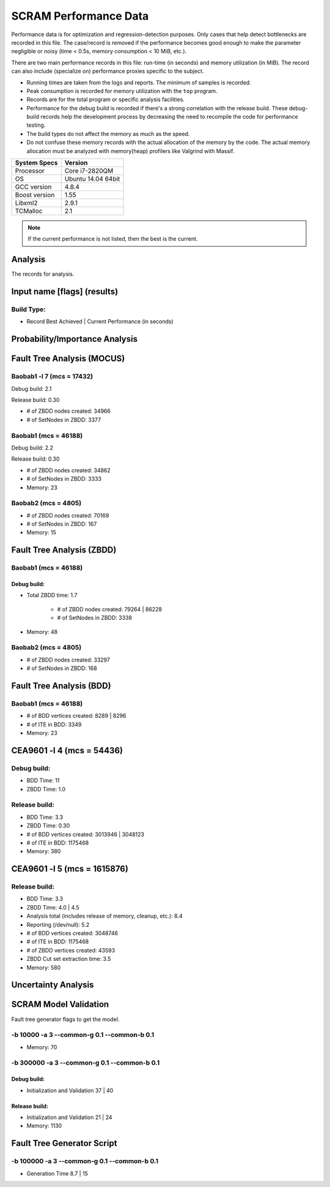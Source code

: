 ######################
SCRAM Performance Data
######################

Performance data is for optimization and regression-detection purposes.
Only cases that help detect bottlenecks are recorded in this file.
The case/record is removed
if the performance becomes good enough
to make the parameter negligible or noisy
(time < 0.5s, memory consumption < 10 MiB, etc.).

There are two main performance records in this file:
run-time (in seconds) and memory utilization (in MiB).
The record can also include (specialize on) performance proxies
specific to the subject.

- Running times are taken from the logs and reports.
  The minimum of samples is recorded.
- Peak consumption is recorded for memory utilization with the ``top`` program.
- Records are for the total program or specific analysis facilities.
- Performance for the debug build is recorded
  if there's a strong correlation with the release build.
  These debug-build records help the development process
  by decreasing the need to recompile the code for performance testing.
- The build types do not affect the memory as much as the speed.
- Do not confuse these memory records
  with the actual allocation of the memory by the code.
  The actual memory allocation must be analyzed
  with memory(heap) profilers like Valgrind with Massif.

==============   ===================
System Specs     Version
==============   ===================
Processor         Core i7-2820QM
OS                Ubuntu 14.04 64bit
GCC version       4.8.4
Boost version     1.55
Libxml2           2.9.1
TCMalloc          2.1
==============   ===================

.. note:: If the current performance is not listed, then the best is the current.


Analysis
========

The records for analysis.

Input name [flags] (results)
============================

Build Type:
-----------

- Record        Best Achieved | Current Performance (in seconds)


Probability/Importance Analysis
===============================


Fault Tree Analysis (MOCUS)
===========================

Baobab1 -l 7 (mcs = 17432)
--------------------------

Debug build:  2.1

Release build:  0.30

- # of ZBDD nodes created: 34966
- # of SetNodes in ZBDD: 3377


Baobab1 (mcs = 46188)
---------------------

Debug build:  2.2

Release build: 0.30

- # of ZBDD nodes created: 34862
- # of SetNodes in ZBDD: 3333

- Memory:   23


Baobab2 (mcs = 4805)
--------------------

- # of ZBDD nodes created: 70169
- # of SetNodes in ZBDD: 167

- Memory:   15


Fault Tree Analysis (ZBDD)
==========================

Baobab1 (mcs = 46188)
---------------------

Debug build:
~~~~~~~~~~~~

- Total ZBDD time:  1.7

    * # of ZBDD nodes created: 79264  |  86228
    * # of SetNodes in ZBDD: 3338

- Memory:   48


Baobab2 (mcs = 4805)
--------------------

- # of ZBDD nodes created: 33297
- # of SetNodes in ZBDD: 168


Fault Tree Analysis (BDD)
=========================

Baobab1 (mcs = 46188)
---------------------

- # of BDD vertices created: 8289  |  8296
- # of ITE in BDD: 3349

- Memory:   23


CEA9601 -l 4 (mcs = 54436)
==========================

Debug build:
------------

- BDD Time: 11
- ZBDD Time: 1.0

Release build:
--------------

- BDD Time: 3.3
- ZBDD Time: 0.30

- # of BDD vertices created: 3013946  |  3048123
- # of ITE in BDD: 1175468

- Memory:   380


CEA9601 -l 5 (mcs = 1615876)
============================

Release build:
--------------

- BDD Time: 3.3
- ZBDD Time: 4.0  |  4.5

- Analysis total (includes release of memory, cleanup, etc.): 8.4
- Reporting (/dev/null): 5.2

- # of BDD vertices created: 3048746
- # of ITE in BDD: 1175468
- # of ZBDD vertices created: 43593
- ZBDD Cut set extraction time: 3.5

- Memory:   580


Uncertainty Analysis
====================


SCRAM Model Validation
======================

Fault tree generator flags to get the model.

-b 10000 -a 3 --common-g 0.1 --common-b 0.1
-------------------------------------------

- Memory:   70


-b 300000 -a 3 --common-g 0.1 --common-b 0.1
--------------------------------------------

Debug build:
~~~~~~~~~~~~

- Initialization and Validation    37  |  40


Release build:
~~~~~~~~~~~~~~

- Initialization and Validation    21  | 24

- Memory:   1130


Fault Tree Generator Script
===========================

-b 100000 -a 3 --common-g 0.1 --common-b 0.1
--------------------------------------------

- Generation Time  8.7  |  15
